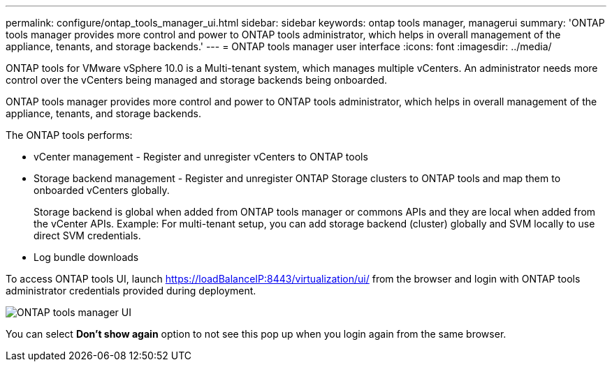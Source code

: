 ---
permalink: configure/ontap_tools_manager_ui.html
sidebar: sidebar
keywords: ontap tools manager, managerui
summary: 'ONTAP tools manager provides more control and power to ONTAP tools administrator, which helps in overall management of the appliance, tenants, and storage backends.'
---
= ONTAP tools manager user interface
:icons: font
:imagesdir: ../media/

[.lead]

ONTAP tools for VMware vSphere 10.0 is a Multi-tenant system, which manages multiple vCenters. An administrator needs more control over the vCenters being managed and storage backends being onboarded. 

ONTAP tools manager provides more control and power to ONTAP tools administrator, which helps in overall management of the appliance, tenants, and storage backends.

The ONTAP tools performs: 

* vCenter management - Register and unregister vCenters to ONTAP tools
* Storage backend management - Register and unregister ONTAP Storage clusters to ONTAP tools and map them to onboarded vCenters globally. 
+
Storage backend is global when added from ONTAP tools manager or commons APIs and they are local when added from the vCenter APIs.
Example: For multi-tenant setup, you can add storage backend (cluster) globally and SVM locally to use direct SVM credentials.
* Log bundle downloads

To access ONTAP tools UI, launch https://loadBalanceIP:8443/virtualization/ui/ from the browser and login with ONTAP tools administrator credentials provided during deployment.

image::../media/ontap_tools_manager.png["ONTAP tools manager UI"]

You can select *Don't show again* option to not see this pop up when you login again from the same browser.